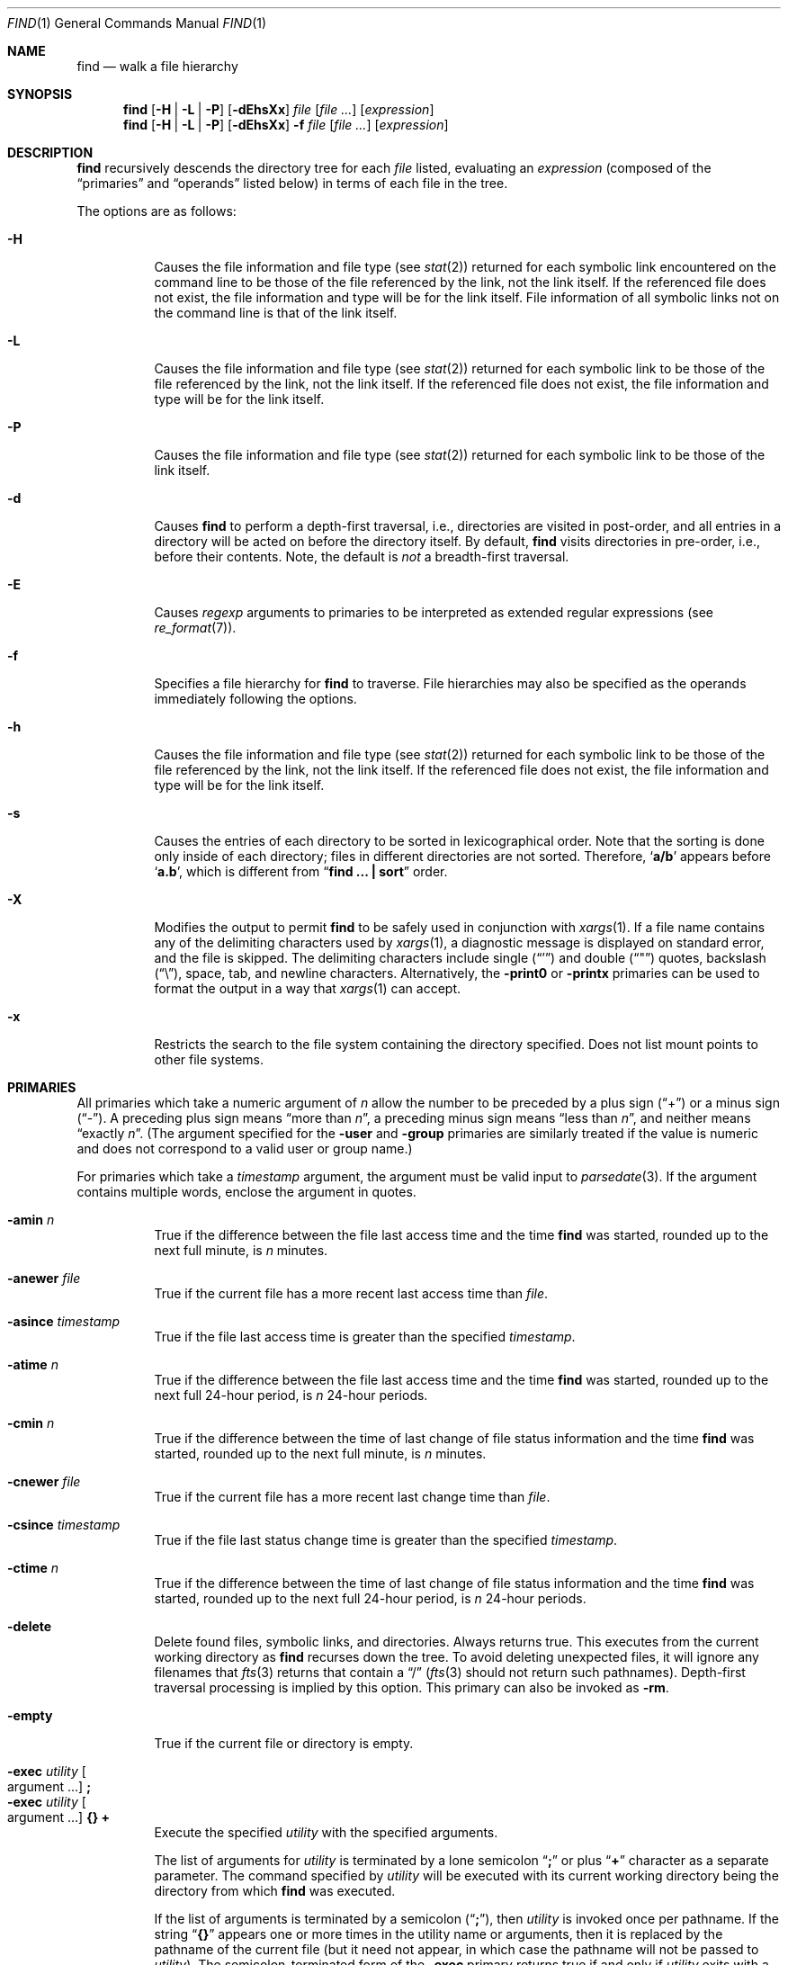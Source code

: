 .\"	$NetBSD: find.1,v 1.87 2016/06/13 06:17:19 wiz Exp $
.\"
.\" Copyright (c) 1990, 1993
.\"	The Regents of the University of California.  All rights reserved.
.\"
.\" This code is derived from software contributed to Berkeley by
.\" the Institute of Electrical and Electronics Engineers, Inc.
.\"
.\" Redistribution and use in source and binary forms, with or without
.\" modification, are permitted provided that the following conditions
.\" are met:
.\" 1. Redistributions of source code must retain the above copyright
.\"    notice, this list of conditions and the following disclaimer.
.\" 2. Redistributions in binary form must reproduce the above copyright
.\"    notice, this list of conditions and the following disclaimer in the
.\"    documentation and/or other materials provided with the distribution.
.\" 3. Neither the name of the University nor the names of its contributors
.\"    may be used to endorse or promote products derived from this software
.\"    without specific prior written permission.
.\"
.\" THIS SOFTWARE IS PROVIDED BY THE REGENTS AND CONTRIBUTORS ``AS IS'' AND
.\" ANY EXPRESS OR IMPLIED WARRANTIES, INCLUDING, BUT NOT LIMITED TO, THE
.\" IMPLIED WARRANTIES OF MERCHANTABILITY AND FITNESS FOR A PARTICULAR PURPOSE
.\" ARE DISCLAIMED.  IN NO EVENT SHALL THE REGENTS OR CONTRIBUTORS BE LIABLE
.\" FOR ANY DIRECT, INDIRECT, INCIDENTAL, SPECIAL, EXEMPLARY, OR CONSEQUENTIAL
.\" DAMAGES (INCLUDING, BUT NOT LIMITED TO, PROCUREMENT OF SUBSTITUTE GOODS
.\" OR SERVICES; LOSS OF USE, DATA, OR PROFITS; OR BUSINESS INTERRUPTION)
.\" HOWEVER CAUSED AND ON ANY THEORY OF LIABILITY, WHETHER IN CONTRACT, STRICT
.\" LIABILITY, OR TORT (INCLUDING NEGLIGENCE OR OTHERWISE) ARISING IN ANY WAY
.\" OUT OF THE USE OF THIS SOFTWARE, EVEN IF ADVISED OF THE POSSIBILITY OF
.\" SUCH DAMAGE.
.\"
.\"	from: @(#)find.1	8.7 (Berkeley) 5/9/95
.\"
.Dd June 13, 2016
.Dt FIND 1
.Os
.Sh NAME
.Nm find
.Nd walk a file hierarchy
.Sh SYNOPSIS
.Nm
.Op Fl H | Fl L | Fl P
.Op Fl dEhsXx
.Ar file
.Op Ar file ...
.Op Ar expression
.Nm
.Op Fl H | Fl L | Fl P
.Op Fl dEhsXx
.Fl f Ar file
.Op Ar file ...
.Op Ar expression
.Sh DESCRIPTION
.Nm
recursively descends the directory tree for each
.Ar file
listed, evaluating an
.Ar expression
(composed of the
.Dq primaries
and
.Dq operands
listed below) in terms
of each file in the tree.
.Pp
The options are as follows:
.Bl -tag -width Ds
.It Fl H
Causes the file information and file type (see
.Xr stat 2 )
returned for each symbolic link encountered on the command line to be
those of the file referenced by the link, not the link itself.
If the referenced file does not exist, the file information and type will
be for the link itself.
File information of all symbolic links not on the command line is that
of the link itself.
.It Fl L
Causes the file information and file type (see
.Xr stat 2 )
returned for each symbolic link to be those of the file referenced by the
link, not the link itself.
If the referenced file does not exist, the file information and type will
be for the link itself.
.It Fl P
Causes the file information and file type (see
.Xr stat 2 )
returned for each symbolic link to be those of the link itself.
.It Fl d
Causes
.Nm
to perform a depth-first traversal, i.e., directories
are visited in post-order, and all entries in a directory will be acted
on before the directory itself.
By default,
.Nm
visits directories in pre-order, i.e., before their contents.
Note, the default is
.Em not
a breadth-first traversal.
.It Fl E
Causes
.Ar regexp
arguments to primaries to be interpreted as extended regular
expressions (see
.Xr re_format 7 ) .
.It Fl f
Specifies a file hierarchy for
.Nm
to traverse.
File hierarchies may also be specified as the operands immediately
following the options.
.It Fl h
Causes the file information and file type (see
.Xr stat 2 )
returned for each symbolic link to be those of the file referenced by the
link, not the link itself.
If the referenced file does not exist, the file information and type will
be for the link itself.
.It Fl s
Causes the entries of each directory to be sorted in
lexicographical order.
Note that the sorting is done only inside of each directory;
files in different directories are not sorted.
Therefore,
.Sq Li a/b
appears before
.Sq Li a.b ,
which is different from
.Dq Li "find ... \&| sort"
order.
.It Fl X
Modifies the output to permit
.Nm
to be safely used in conjunction with
.Xr xargs 1 .
If a file name contains any of the delimiting characters used by
.Xr xargs 1 ,
a diagnostic message is displayed on standard error, and the file
is skipped.
The delimiting characters include single
.Pq Dq \&'
and double
.Pq Dq \&"
quotes, backslash
.Pq Dq \e ,
space, tab, and newline characters.
Alternatively, the
.Ic -print0
or
.Ic -printx
primaries can be used to format the output in a way that
.Xr xargs 1
can accept.
.It Fl x
Restricts the search to the file system containing the
directory specified.
Does not list mount points to other file systems.
.El
.Sh PRIMARIES
All primaries which take a numeric argument of
.Ar n
allow the number to be preceded by a plus sign
.Pq Dq \&+
or a minus sign
.Pq Dq \- .
A preceding plus sign means
.Dq more than Ar n ,
a preceding minus sign means
.Dq less than Ar n ,
and neither means
.Dq exactly Ar n .
(The argument specified for the
.Ic -user
and
.Ic -group
primaries
are similarly treated if the value is numeric and does not correspond to a
valid user or group name.)
.Pp
For primaries which take a
.Ar timestamp
argument, the argument must be valid input to
.Xr parsedate 3 .
If the argument contains multiple words, enclose the argument in quotes.
.Pp
.Bl -tag -width Ds -compact
.It Ic -amin Ar n
True if the difference between the file last access time and the time
.Nm
was started, rounded up to the next full minute, is
.Ar n
minutes.
.Pp
.It Ic -anewer Ar file
True if the current file has a more recent last access time than
.Ar file .
.Pp
.It Ic -asince Ar timestamp
True if the file last access time is greater than the specified
.Ar timestamp .
.Pp
.It Ic -atime Ar n
True if the difference between the file last access time and the time
.Nm
was started, rounded up to the next full 24-hour period, is
.Ar n
24-hour periods.
.Pp
.It Ic -cmin Ar n
True if the difference between the time of last change of file status
information and the time
.Nm
was started, rounded up to the next full minute, is
.Ar n
minutes.
.Pp
.It Ic -cnewer Ar file
True if the current file has a more recent last change time than
.Ar file .
.Pp
.It Ic -csince Ar timestamp
True if the file last status change time is greater than the specified
.Ar timestamp .
.Pp
.It Ic -ctime Ar n
True if the difference between the time of last change of file status
information and the time
.Nm
was started, rounded up to the next full 24-hour period, is
.Ar n
24-hour periods.
.Pp
.It Ic -delete
Delete found files, symbolic links, and directories.
Always returns true.
This executes from the current working directory as
.Nm
recurses down the tree.
To avoid deleting unexpected files, it will ignore any filenames that
.Xr fts 3
returns that contain a
.Dq /
.Xr ( fts 3
should not return such pathnames).
Depth-first traversal processing is implied by this option.
This primary can also be invoked as
.Ic -rm .
.Pp
.It Ic -empty
True if the current file or directory is empty.
.Pp
.It Ic -exec Ar utility Oo argument ... Oc Ic \&;
.It Ic -exec Ar utility Oo argument ... Oc Ic {} Ic \&+
Execute the specified
.Ar utility
with the specified arguments.
.Pp
The list of arguments for
.Ar utility
is terminated by a lone semicolon
.Dq Ic \&;
or plus
.Dq Ic \&+
character as a separate parameter.
The command specified by
.Ar utility
will be executed with its current working directory being the directory
from which
.Nm
was executed.
.Pp
If the list of arguments is terminated by a semicolon
.Pq Dq Ic \&; ,
then
.Ar utility
is invoked once per pathname.
If
the string
.Dq Ic {}
appears one or more times in the utility name or arguments,
then it is replaced by the pathname of the current file
(but it need not appear, in which case the pathname
will not be passed to
.Ar utility ) .
The semicolon-terminated form of the
.Ic -exec
primary returns true if and only if
.Ar utility
exits with a zero exit status.
Note that the semicolon will have to be escaped on the shell command line
in order to be passed as a parameter.
.Pp
If the list of arguments is terminated by a plus sign
.Pq Dq Ic \&+ ,
then the pathnames for which the primary is evaluated are aggregated
into sets, and
.Ar utility
will be invoked once per set, similar to
.Xr xargs 1 .
In this case the string
.Dq Ic {}
must appear, and must appear as the last item in the argument list,
just before the
.Dq Ic \&+
parameter, and is replaced by the pathnames of the current set of files.
Each set is limited to no more than 5,000 pathnames,
and is also limited such that the total number of bytes in the argument
list does not exceed
.Dv ARG_MAX .
The plus-terminated form of the
.Ic -exec
primary always returns true.
If the plus-terminated form of the
.Ic -exec
primary results in any invocation of
.Ar utility
exiting with non-zero exit status, then
.Nm
will eventually exit with non-zero status as well,
but this does not cause
.Nm
to exit early.
.Pp
.It Ic -execdir Ar utility Oo argument ... Oc Ic \&;
The
.Ic -execdir
primary is similar to the semicolon-terminated
.Pq Dq Ic \&;
variant of the
.Ic -exec
primary, with the exception that
.Ar utility
will be executed from the directory that holds
the current file.
Only the base filename is substituted for the string
.Dq Ic {} .
Set aggregation
.Pq Do Ic \&+ Dc termination
is not supported.
.Pp
.It Ic -exit Op Ar status
This primary causes
.Nm
to stop traversing the file system and exit immediately,
with the specified numeric exit status.
If the
.Ar status
value is not specified, then
.Nm
will exit with status zero.
Note that any preceding primaries will be evaluated and acted upon
before exiting.
.Pp
.It Ic -false
This primary always evaluates to false.
This can be used following a primary that caused the
expression to be true to make the expression to be false.
This can be useful after using a
.Ic -fprint
primary so it can continue to the next expression (using an
.Cm -or
operator, for example).
.Pp
.It Ic -flags Oo Fl Oc Ns Ar flags
If
.Ar flags
are preceded by a dash
.Pq Dq Ic \- ,
this primary evaluates to true
if at least all of the bits in
.Ar flags
are set in the file's flags bits.
If
.Ar flags
are not preceded by a dash, this primary evaluates to true if
the bits in
.Ar flags
exactly match the file's flags bits.
If
.Ar flags
is
.Dq none ,
files with no flags bits set are matched.
(See
.Xr chflags 1
for more information about file flags.)
.Pp
.It Ic -follow
Follow symbolic links.
.Pp
.It Ic -fprint Ar filename
This primary always evaluates to true.
This creates
.Ar filename
or overwrites the file if it already exists.
The file is created at startup.
It writes the pathname of the current file to this file, followed
by a newline character.
The file will be empty if no files are matched.
.Pp
.It Ic -fstype Ar type
True if the file is contained in a file system of type
.Ar type .
The
.Xr sysctl 8
command can be used to find out the types of file systems
that are available on the system:
.Bd -literal -offset indent
sysctl vfs.generic.fstypes
.Ed
.Pp
In addition, there are two pseudo-types,
.Dq local
and
.Dq rdonly .
The former matches any file system physically mounted on the system where
the
.Nm
is being executed, and the latter matches any file system which is
mounted read-only.
.Pp
.It Ic -group Ar gname
True if the file belongs to the group
.Ar gname .
If
.Ar gname
is numeric and there is no such group name, then
.Ar gname
is treated as a group id (and considered a numeric argument).
.Pp
.It Ic -iname Ar pattern
True if the last component of the pathname being examined matches
.Ar pattern
in a case-insensitive manner.
Special shell pattern matching characters
.Po
.Dq \&[ ,
.Dq \&] ,
.Dq \&* ,
and
.Dq \&?
.Pc
may be used as part of
.Ar pattern .
These characters may be matched explicitly by escaping them with a
backslash
.Pq Dq \e .
.Pp
.It Ic -inum Ar n
True if the file has inode number
.Ar n .
.Pp
.It Ic -iregex Ar regexp
True if the path name of the current file matches the case-insensitive
basic regular expression
.Pq see Xr re_format 7
.Ar regexp .
This is a match on the whole path, not a search for the regular expression
within the path.
.Pp
.It Ic -links Ar n
True if the file has
.Ar n
links.
.Pp
.It Ic -rm
This primary is an alias for
.Ic -delete .
.Pp
.It Ic -ls
This primary always evaluates to true.
The following information for the current file is written to standard output:
its inode number, size in 512-byte blocks, file permissions, number of hard
links, owner, group, size in bytes, last modification time, and pathname.
If the file is a block or character special file, the major and minor numbers
will be displayed instead of the size in bytes.
If the file is a symbolic link, the pathname of the linked-to file will be
displayed preceded by
.Dq -\*[Gt] .
The format is identical to that produced by
.Dq ls -dgils .
.Pp
.It Ic -maxdepth Ar depth
True if the current search depth is less than or equal to what is specified in
.Ar depth .
.Pp
.It Ic -mindepth Ar depth
True if the current search depth is at least what is specified in
.Ar depth .
.Pp
.It Ic -mmin Ar n
True if the difference between the file last modification time and the time
.Nm
was started, rounded up to the next full minute, is
.Ar n
minutes.
.Pp
.It Ic -mtime Ar n
True if the difference between the file last modification time and the time
.Nm
was started, rounded up to the next full 24-hour period, is
.Ar n
24-hour periods.
.Pp
.It Ic -ok Ar utility Oo argument ... Oc Ic \&;
The
.Ic -ok
primary is similar to the semicolon-terminated
.Pq Dq \&;
variant of the
.Ic -exec
primary, with the exception that
.Nm
requests user affirmation for the execution of
.Ar utility
by printing
a message to the terminal and reading a response.
If the response is other than
.Dq y ,
the command is not executed and the
.Ic -ok
primary evaluates to false.
Set aggregation
.Pq Do \&+ Dc termination
is not supported.
.Pp
.It Ic -name Ar pattern
True if the last component of the pathname being examined matches
.Ar pattern .
Special shell pattern matching characters
.Po
.Dq \&[ ,
.Dq \&] ,
.Dq \&* ,
and
.Dq \&?
.Pc
may be used as part of
.Ar pattern .
These characters may be matched explicitly by escaping them with a
backslash
.Pq Dq \e .
.Pp
.It Ic -newer Ar file
True if the current file has a more recent last modification time than
.Ar file .
.Pp
.It Ic -newerXY Ar reference
For compatability with Gnu findutils.
.Bl -column -offset indent ".Sy findutils" ".Sy equivalent"
.It Sy findutils Ta Sy find
.It Sy option Ta Sy equivalent
.It -neweraa Ta -anewer
.It -newerat Ta -asince
.It -newercc Ta -cnewer
.It -newerct Ta -csince
.It -newermm Ta -newer
.It -newermt Ta -since
.El
.Pp
Other option variants from findutils are not implemented.
.Pp
.It Ic -nouser
True if the file belongs to an unknown user.
.Pp
.It Ic -nogroup
True if the file belongs to an unknown group.
.Pp
.It Ic -path Ar pattern
True if the pathname being examined matches
.Ar pattern .
Special shell pattern matching characters
.Po
.Dq \&[ ,
.Dq \&] ,
.Dq \&* ,
and
.Dq \&?
.Pc
may be used as part of
.Ar pattern .
These characters may be matched explicitly by escaping them with a
backslash
.Pq Dq \e .
Slashes
.Pq Dq /
are treated as normal characters and do not have to be
matched explicitly.
.Pp
.It Ic -perm Oo Fl Oc Ns Ar mode
The
.Ar mode
may be either symbolic (see
.Xr chmod 1 )
or an octal number.
If the mode is symbolic, a starting value of zero is assumed and the
mode sets or clears permissions without regard to the process' file mode
creation mask.
If the mode is octal, only bits 07777
.Pf ( Dv S_ISUID
|
.Dv S_ISGID
|
.Dv S_ISTXT
|
.Dv S_IRWXU
|
.Dv S_IRWXG
|
.Dv S_IRWXO )
of the file's mode bits participate
in the comparison.
If the mode is preceded by a dash
.Pq Dq Ic \- ,
this primary evaluates to true
if at least all of the bits in the mode are set in the file's mode bits.
If the mode is not preceded by a dash, this primary evaluates to true if
the bits in the mode exactly match the file's mode bits.
Note, the first character of a symbolic mode may not be a dash
.Pq Dq Ic \- .
.Pp
.It Ic -print
This primary always evaluates to true.
It prints the pathname of the current file to standard output, followed
by a newline character.
If none of
.Ic -delete ,
.Ic -exec ,
.Ic -execdir ,
.Ic -exit ,
.Ic -fprint ,
.Ic -ls ,
.Ic -ok ,
.Ic -print0 ,
.Ic -printx ,
nor
.Ic -rm
is specified, the given expression shall be effectively replaced by
.Cm \&( Ns Ar given\& expression Ns Cm \&)
.Ic -print .
.Pp
.It Ic -print0
This primary always evaluates to true.
It prints the pathname of the current file to standard output, followed
by a NUL character.
.Pp
.It Ic -printx
This primary always evaluates to true.
It prints the pathname of the current file to standard output,
with each space, tab, newline, backslash, dollar sign, and single,
double, or back quotation mark prefixed by a backslash, so the output of
.Nm
can safely be used as input to
.Xr xargs 1 .
.Pp
.It Ic -prune
This primary always evaluates to true.
It causes
.Nm
to not descend into the current file.
Note, the
.Ic -prune
primary has no effect if the
.Fl d
option was specified.
.Pp
.It Ic -regex Ar regexp
True if the path name of the current file matches the case-sensitive
basic regular expression
.Pq see Xr re_format 7
.Ar regexp .
This is a match on the whole path, not a search for the regular expression
within the path.
.Pp
.It Ic -since Ar timestamp
True if the file last modification time is more recent than
.Ar timestamp .
.Pp
.It Ic -size Ar n Ns Op Cm c
True if the file's size, rounded up, in 512-byte blocks is
.Ar n .
If
.Ar n
is followed by a
.Dq Ic c ,
then the primary is true if the file's size is
.Ar n
bytes.
.Pp
.It Ic -type Ar t
True if the file is of the specified type.
Possible file types are as follows:
.Pp
.Bl -tag -width flag -offset indent -compact
.It Cm b
block special
.It Cm c
character special
.It Cm d
directory
.It Cm f
regular file
.It Cm l
symbolic link
.It Cm p
FIFO
.It Cm s
socket
.It Cm W
whiteout
.It Cm w
whiteout
.El
.Pp
.It Ic -user Ar username
True if the file belongs to the user
.Ar username .
If
.Ar username
is numeric and there is no such user on the system, then
.Ar username
is treated as a user id (and considered a numeric argument).
.Pp
.It Ic -xdev
This primary always evaluates to true.
It causes find not to descend past directories that have a different
device ID
.Va ( st_dev ,
see
.Xr stat 2
S5.6.2 [POSIX.1]).
.El
.Sh OPERATORS
The primaries may be combined using the following operators.
The operators are listed in order of decreasing precedence.
.Bl -tag -width (expression)
.It Cm \&( Ar expression Cm \&)
This evaluates to true if the parenthesized expression evaluates to
true.
.It Cm \&! Ar expression
This is the unary
.Tn NOT
operator.
It evaluates to true if the expression is false.
.It Ar expression Cm -and Ar expression
.It Ar expression expression
The
.Cm -and
operator is the logical
.Tn AND
operator.
As it is implied by the juxtaposition of two expressions it does not
have to be specified.
The expression evaluates to true if both expressions are true.
The second expression is not evaluated if the first expression is false.
.It Ar expression Cm -or Ar expression
The
.Cm -or
operator is the logical
.Tn OR
operator.
The expression evaluates to true if either the first or the second expression
is true.
The second expression is not evaluated if the first expression is true.
.El
.Pp
All operands and primaries must be separate arguments to
.Nm .
Primaries which themselves take arguments expect each argument
to be a separate argument to
.Nm .
.Sh EXIT STATUS
The
.Nm
utility normally exits 0 on success, and exits with 1 under certain
internal error conditions.
If any invocations of
.Dq Ic -exec Ar ... Ic \&+
primaries return non-zero exit-status, then
.Nm
will do so as well.
.Sh EXAMPLES
The following examples are shown as given to the shell:
.Bl -tag -width findx
.It Li "find / \e! -name \*q*.c\*q \-print"
Print out a list of all the files whose names do not end in
.Dq \&.c .
.It Li "find / \-newer ttt \-user wnj \-print"
Print out a list of all the files owned by user
.Dq wnj
that are newer than the file
.Dq ttt .
.It Li "find . \-type f \-mmin \-30 \-print \-or \-mindepth 1 \-prune"
Print out a list of all the files in the current directory that are
newer than 30 minutes.
.It Li "find . \-type f \-atime +10 \-mindepth 2 \-print"
Print out a list of all the files in any sub-directories that have not
been accessed in the past ten days.
.It Li "find . \-mtime +90 \-exec rm \-i {} + \-or \-mindepth 1 \-prune"
Interactively remove all of the files in the current directory that have
not been modified in 90 days.
.It Li "find . \-type f \-mtime +90 \-ok mv {} {}.old \e;"
Interactively rename all of the files in the current directory and all
sub-directories that have not been modified in 90 days.
.It Li "find / \e! \e( \-newer ttt \-user wnj \e) \-print"
Print out a list of all the files which are not both newer than
.Dq ttt
and owned by
.Dq wnj .
.It Li "find / \e( \-newer ttt \-or \-user wnj \e) \-print"
Print out a list of all the files that are either owned by
.Dq wnj
or that are newer than
.Dq ttt .
.It Li "find / \e( \-newer ttt \-or \-user wnj \e) \-exit 1"
Return immediately with a value of 1 if any files are found that are either
owned by
.Dq wnj
or that are newer than
.Dq ttt ,
but do not print them.
.It Li "find / \e( \-newer ttt \-or \-user wnj \e) \-ls \-exit 1"
Same as above, but list the first file matching the criteria before exiting
with a value of 1.
.It Li "find . \-type f \-exec sh \-c 'file=\*[q]$1\*[q]; ...;' - {} \;"
Perform an arbitrarily complex shell command for every file.
.El
.Sh SEE ALSO
.Xr chflags 1 ,
.Xr chmod 1 ,
.Xr locate 1 ,
.Xr xargs 1 ,
.Xr stat 2 ,
.Xr fts 3 ,
.Xr getgrent 3 ,
.Xr getpwent 3 ,
.Xr strmode 3 ,
.Xr re_format 7 ,
.Xr symlink 7 ,
.Xr sysctl 8
.Sh STANDARDS
The
.Nm
utility syntax is a superset of the syntax specified by the
.St -p1003.2
standard.
.Pp
The options and the
.Ic -amin ,
.Ic -anewer ,
.Ic -asince ,
.Ic -cmin ,
.Ic -cnewer ,
.Ic -csince ,
.Ic -delete ,
.Ic -empty ,
.Ic -execdir ,
.Ic -follow ,
.Ic -fstype ,
.Ic -iname ,
.Ic -inum ,
.Ic -iregex ,
.Ic -links ,
.Ic -ls ,
.Ic -maxdepth ,
.Ic -mindepth ,
.Ic -mmin ,
.Ic -path ,
.Ic -print0 ,
.Ic -printx ,
.Ic -regex ,
.Ic -rm ,
and
.Ic -since
primaries are extensions to
.St -p1003.2 .
.Pp
Historically, the
.Fl d ,
.Fl h ,
and
.Fl x
options were implemented using the primaries
.Dq Ic -depth ,
.Dq Ic -follow ,
and
.Dq Ic -xdev .
These primaries always evaluated to true, and always
took effect when the
.Ar expression
was parsed, before the file system traversal began.
As a result, some legal expressions could be confusing.
For example, in the expression
.Dq Ic -print Ic -or Ic -depth ,
.Ic -print
always evaluates to true, so the standard meaning of
.Ic -or
implies that
.Ic -depth
would never be evaluated, but that is not what happens;
in fact,
.Ic -depth
takes effect immediately, without testing whether
.Ic -print
returns true or false.
.Pp
Historically, the operator
.Dq Ic -or
was implemented as
.Dq Ic -o ,
and the operator
.Dq Ic -and
was implemented as
.Dq Ic -a .
.Pp
Historic implementations of the
.Dq Ic -exec
and
.Dq Ic -ok
primaries did not replace the string
.Dq Ic {}
in the utility name or the
utility arguments if it did not appear as a separate argument.
This version replaces it no matter where in the utility name or arguments
it appears.
.Pp
Support for
.Dq Ic -exec Ar ... Ic \&+
is consistent with
.Em IEEE PASC Interpretation 1003.2 #210 ,
though the feature originated in
.Tn SVR4 .
.Pp
The
.Ic -delete
primary does not interact well with other options that cause the file system
tree traversal options to be changed.
.Sh HISTORY
A much simpler
.Nm
command appeared in First Edition AT\*[Am]T Unix.
The syntax had become similar to the present version by
the time of the Fifth Edition.
.Sh BUGS
The special characters used by
.Nm
are also special characters to many shell programs.
In particular, the characters
.Dq \&* ,
.Dq \&[ ,
.Dq \&] ,
.Dq \&? ,
.Dq \&( ,
.Dq \&) ,
.Dq \&! ,
.Dq \e ,
and
.Dq \&;
may have to be escaped from the shell.
.Pp
As there is no delimiter separating options and file names or file
names and the
.Ar expression ,
it is difficult to specify files named
.Dq -xdev
or
.Dq \&! .
These problems are handled by the
.Fl f
option and the
.Xr getopt 3
.Dq --
construct.
